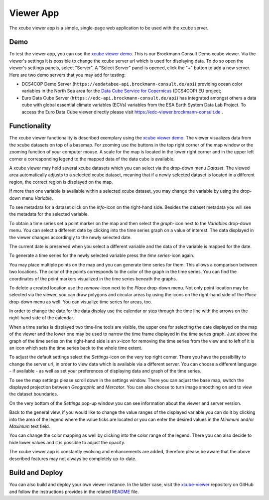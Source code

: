 .. _`xcube viewer demo`: https://bc-viewer.brockmann-consult.de/
.. _`xcube-viewer`: https://github.com/dcs4cop/xcube-viewer
.. _`DCS4COP Demo viewer`: https://eodatabee-viewer.brockmann-consult.de
.. _`README`: https://github.com/dcs4cop/xcube-viewer/blob/master/README.md

.. _`Euro Data Cube`: https://edc-viewer.brockmann-consult.de/
.. _`Data Cube Service for Copernicus`: https://dcs4cop.eu/

==========
Viewer App
==========

The xcube viewer app is a simple, single-page web application to be used with the xcube server.

Demo
====

To test the viewer app, you can use the `xcube viewer demo`_. This is our Brockmann Consult Demo xcube viewer.
Via the viewer's settings it is possible to change the xcube server url which is used for displaying data.
To do so open the viewer's settings panels, select "Server". A "Select Server" panel is opened, click the "+"
button to add a new server. Here are two demo servers that you may add for testing:

* DCS4COP Demo Server (``https://eodatabee-api.brockmann-consult.de/api``) providing
  ocean color variables in the North Sea area for the `Data Cube Service for Copernicus`_ (DCS4COP) EU project;
* Euro Data Cube Server (``https://edc-api.brockmann-consult.de/api``) has integrated amongst others a data cube with
  global essential climate variables (ECVs) variables from the ESA Earth System Data Lab Project.
  To access the Euro Data Cube viewer directly please visit https://edc-viewer.brockmann-consult.de .

Functionality
=============

The xcube viewer functionality is described exemplary using the `xcube viewer demo`_.
The viewer visualizes data from the xcube datasets on top of a basemap.
For zooming use the buttons in the top right corner of the map window or the zooming function of your
computer mouse. A scale for the map is located in the lower right corner and in the
upper left corner a corresponding legend to the mapped data of the data cube is available.

.. image:: _static/images/viewer/screenshot_overview.png
  :width: 800

A xcube viewer may hold several xcube datasets which you can select via the drop-down menu `Dataset`.
The viewed area automatically adjusts to a selected xcube dataset, meaning that if a newly selected
dataset is located in a different region, the correct region is displayed on the map.

.. image:: _static/images/viewer/screenshot_datasets.png
  :width: 800

If more than one variable is available within a selected xcube dataset, you may change the variable by using the drop-down menu
`Variable`.

.. image:: _static/images/viewer/screenshot_variables.png
  :width: 800

To see metadata for a dataset click on the `info`-icon on the right-hand side. Besides the dataset metadata you will
see the metadata for the selected variable.

.. image:: _static/images/viewer/screenshot_dataset_info.png
  :width: 800

To obtain a time series set a point marker on the map and then select the `graph`-icon next to the `Variables` drop-down
menu. You can select a different date by clicking into the time series graph on a value of interest. The data displayed
in the viewer changes accordingly to the newly selected date.

.. image:: _static/images/viewer/screenshot_timeseries.png
  :width: 800

The current date is preserved when you select a different variable and the data of the variable is mapped for the date.

.. image:: _static/images/viewer/screenshot_change_variable.png
  :width: 800

To generate a time series for the newly selected variable press the `time series`-icon again.

.. image:: _static/images/viewer/screenshot_timeseries_second_variable.png
  :width: 800

You may place multiple points on the map and you can generate time series for them. This allows a comparison between
two locations. The color of the points corresponds to the color of the graph in the time series. You can find the
coordinates of the point markers visualized in the time series beneath the graphs.

.. image:: _static/images/viewer/screenshot_timeseries_second_location.png
  :width: 800

To delete a created location use the `remove`-icon next to the `Place` drop-down menu.
Not only point location may be selected via the viewer, you can draw polygons and circular areas by using the icons on
the right-hand side of the `Place` drop-down menu as well. You can visualize time series for areas, too.

.. image:: _static/images/viewer/screenshot_polygon.png
  :width: 800

.. image:: _static/images/viewer/screenshot_circle.png
  :width: 800


In order to change the date for the data display use the calendar or step through the time line with the
arrows on the right-hand side of the calendar.

.. image:: _static/images/viewer/screenshot_calendar.png
  :width: 800

When a time series is displayed two time-line tools are visible, the upper one for selecting the date displayed
on the map of the viewer and the lower one may be used to narrow the time frame displayed in the time series graph.
Just above the graph of the time series on the right-hand side is an `x`-icon for removing the time series from the
view and to left of it is an icon which sets the time series back to the whole time extent.

.. image:: _static/images/viewer/screenshot_timeline.png
  :width: 800

To adjust the default settings select the `Settings`-icon on the very top right corner.
There you have the possibility to change the server url, in order to view data which is available via a different server.
You can choose a different language - if available - as well as set your preferences of displaying data and graph of
the time series.

.. image:: _static/images/viewer/screenshot_settings.png
  :width: 800

To see the map settings please scroll down in the settings window. There you can adjust the base map, switch the
displayed projection between `Geographic` and `Mercator`. You can also choose to turn image smoothing on and to
view the dataset boundaries.

On the very bottom of the `Settings` pop-up window you can see information about the viewer and server version.

.. image:: _static/images/viewer/screenshot_map_settings.png
  :width: 800

Back to the general view, if you would like to change the value ranges of the displayed variable you can do it by
clicking into the area of the legend where the value ticks are located or you can enter the desired values in the
`Minimum` and/or `Maximum` text field.

.. image:: _static/images/viewer/screenshot_value_ranges.png
  :width: 800

You can change the color mapping as well by clicking into the color range of the legend. There you can also decide to
hide lower values and it is possible to adjust the opacity.

.. image:: _static/images/viewer/screenshot_colormap.png
  :width: 800

The xcube viewer app is constantly evolving and enhancements are added, therefore please be aware that the above
described features may not always be completely up-to-date.

Build and Deploy
================

You can also build and deploy your own viewer instance. In the latter case, visit the `xcube-viewer`_ repository
on GitHub and follow the instructions provides in the related `README`_ file.


